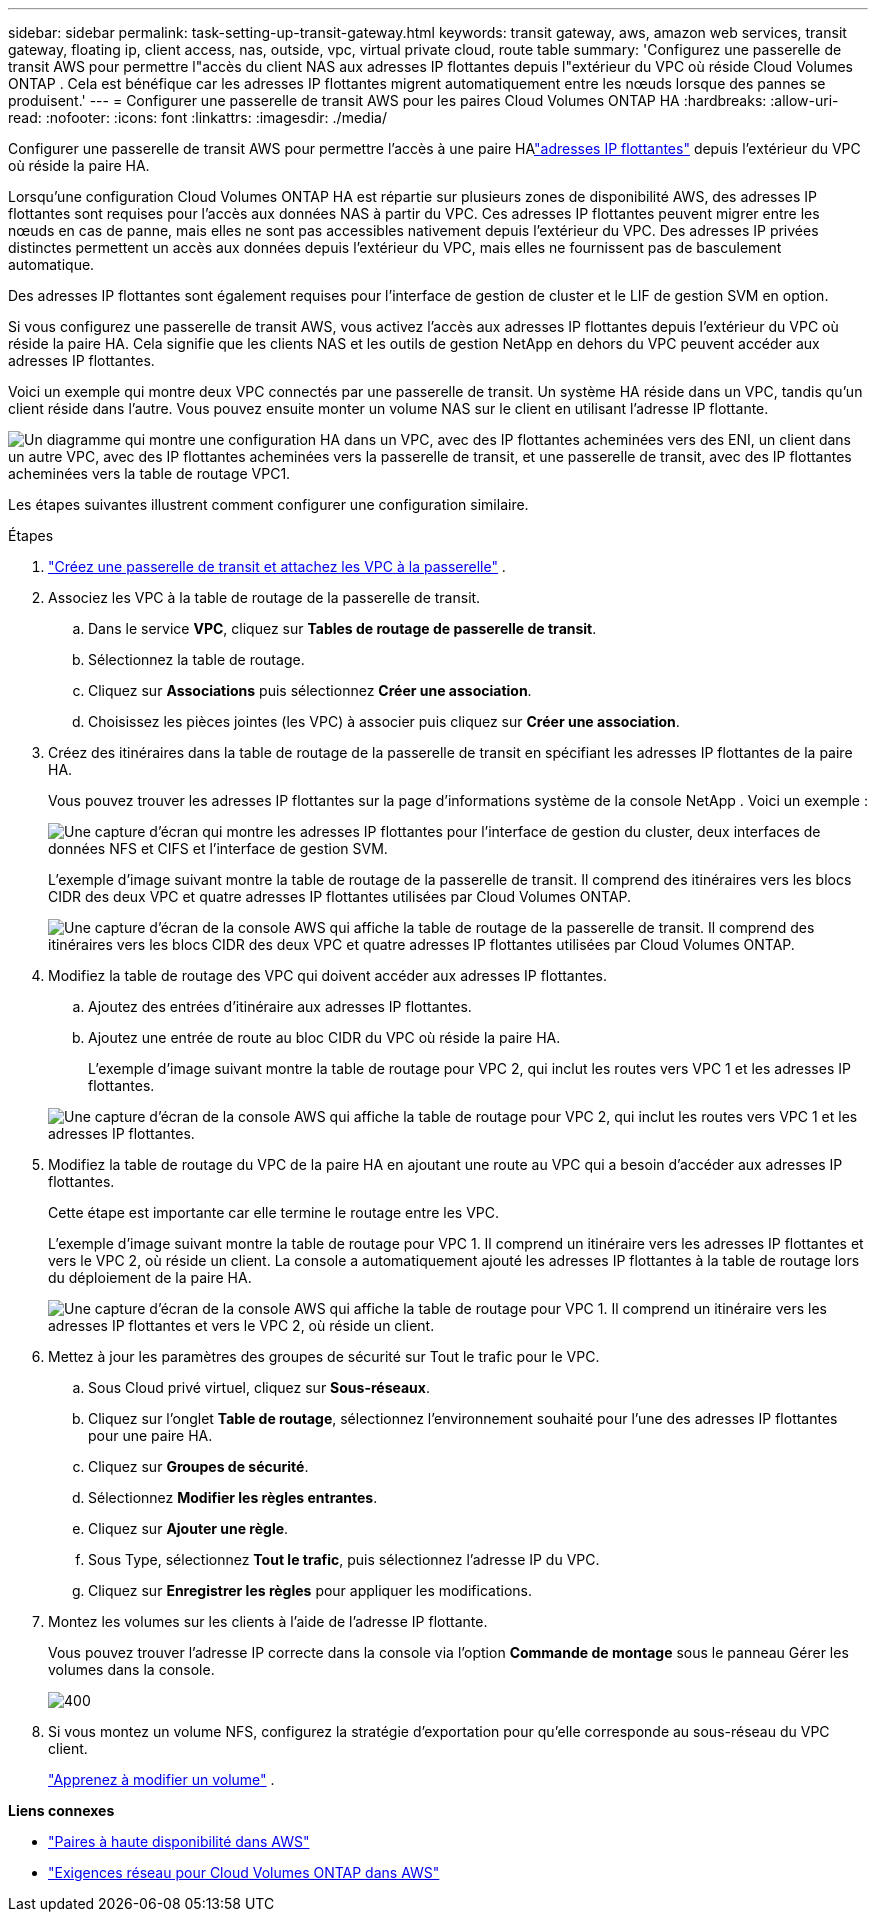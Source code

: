 ---
sidebar: sidebar 
permalink: task-setting-up-transit-gateway.html 
keywords: transit gateway, aws, amazon web services, transit gateway, floating ip, client access, nas, outside, vpc, virtual private cloud, route table 
summary: 'Configurez une passerelle de transit AWS pour permettre l"accès du client NAS aux adresses IP flottantes depuis l"extérieur du VPC où réside Cloud Volumes ONTAP .  Cela est bénéfique car les adresses IP flottantes migrent automatiquement entre les nœuds lorsque des pannes se produisent.' 
---
= Configurer une passerelle de transit AWS pour les paires Cloud Volumes ONTAP HA
:hardbreaks:
:allow-uri-read: 
:nofooter: 
:icons: font
:linkattrs: 
:imagesdir: ./media/


[role="lead"]
Configurer une passerelle de transit AWS pour permettre l'accès à une paire HAlink:reference-networking-aws.html#requirements-for-ha-pairs-in-multiple-azs["adresses IP flottantes"] depuis l'extérieur du VPC où réside la paire HA.

Lorsqu'une configuration Cloud Volumes ONTAP HA est répartie sur plusieurs zones de disponibilité AWS, des adresses IP flottantes sont requises pour l'accès aux données NAS à partir du VPC.  Ces adresses IP flottantes peuvent migrer entre les nœuds en cas de panne, mais elles ne sont pas accessibles nativement depuis l'extérieur du VPC.  Des adresses IP privées distinctes permettent un accès aux données depuis l'extérieur du VPC, mais elles ne fournissent pas de basculement automatique.

Des adresses IP flottantes sont également requises pour l'interface de gestion de cluster et le LIF de gestion SVM en option.

Si vous configurez une passerelle de transit AWS, vous activez l'accès aux adresses IP flottantes depuis l'extérieur du VPC où réside la paire HA.  Cela signifie que les clients NAS et les outils de gestion NetApp en dehors du VPC peuvent accéder aux adresses IP flottantes.

Voici un exemple qui montre deux VPC connectés par une passerelle de transit.  Un système HA réside dans un VPC, tandis qu’un client réside dans l’autre.  Vous pouvez ensuite monter un volume NAS sur le client en utilisant l’adresse IP flottante.

image:diagram_transit_gateway.png["Un diagramme qui montre une configuration HA dans un VPC, avec des IP flottantes acheminées vers des ENI, un client dans un autre VPC, avec des IP flottantes acheminées vers la passerelle de transit, et une passerelle de transit, avec des IP flottantes acheminées vers la table de routage VPC1."]

Les étapes suivantes illustrent comment configurer une configuration similaire.

.Étapes
. https://docs.aws.amazon.com/vpc/latest/tgw/tgw-getting-started.html["Créez une passerelle de transit et attachez les VPC à la passerelle"^] .
. Associez les VPC à la table de routage de la passerelle de transit.
+
.. Dans le service *VPC*, cliquez sur *Tables de routage de passerelle de transit*.
.. Sélectionnez la table de routage.
.. Cliquez sur *Associations* puis sélectionnez *Créer une association*.
.. Choisissez les pièces jointes (les VPC) à associer puis cliquez sur *Créer une association*.


. Créez des itinéraires dans la table de routage de la passerelle de transit en spécifiant les adresses IP flottantes de la paire HA.
+
Vous pouvez trouver les adresses IP flottantes sur la page d’informations système de la console NetApp . Voici un exemple :

+
image:screenshot_floating_ips.gif["Une capture d'écran qui montre les adresses IP flottantes pour l'interface de gestion du cluster, deux interfaces de données NFS et CIFS et l'interface de gestion SVM."]

+
L'exemple d'image suivant montre la table de routage de la passerelle de transit.  Il comprend des itinéraires vers les blocs CIDR des deux VPC et quatre adresses IP flottantes utilisées par Cloud Volumes ONTAP.

+
image:screenshot_transit_gateway1.png["Une capture d’écran de la console AWS qui affiche la table de routage de la passerelle de transit.  Il comprend des itinéraires vers les blocs CIDR des deux VPC et quatre adresses IP flottantes utilisées par Cloud Volumes ONTAP."]

. Modifiez la table de routage des VPC qui doivent accéder aux adresses IP flottantes.
+
.. Ajoutez des entrées d’itinéraire aux adresses IP flottantes.
.. Ajoutez une entrée de route au bloc CIDR du VPC où réside la paire HA.
+
L'exemple d'image suivant montre la table de routage pour VPC 2, qui inclut les routes vers VPC 1 et les adresses IP flottantes.

+
image:screenshot_transit_gateway2.png["Une capture d'écran de la console AWS qui affiche la table de routage pour VPC 2, qui inclut les routes vers VPC 1 et les adresses IP flottantes."]



. Modifiez la table de routage du VPC de la paire HA en ajoutant une route au VPC qui a besoin d'accéder aux adresses IP flottantes.
+
Cette étape est importante car elle termine le routage entre les VPC.

+
L’exemple d’image suivant montre la table de routage pour VPC 1.  Il comprend un itinéraire vers les adresses IP flottantes et vers le VPC 2, où réside un client.  La console a automatiquement ajouté les adresses IP flottantes à la table de routage lors du déploiement de la paire HA.

+
image:screenshot_transit_gateway3.png["Une capture d’écran de la console AWS qui affiche la table de routage pour VPC 1.  Il comprend un itinéraire vers les adresses IP flottantes et vers le VPC 2, où réside un client."]

. Mettez à jour les paramètres des groupes de sécurité sur Tout le trafic pour le VPC.
+
.. Sous Cloud privé virtuel, cliquez sur *Sous-réseaux*.
.. Cliquez sur l’onglet *Table de routage*, sélectionnez l’environnement souhaité pour l’une des adresses IP flottantes pour une paire HA.
.. Cliquez sur *Groupes de sécurité*.
.. Sélectionnez *Modifier les règles entrantes*.
.. Cliquez sur *Ajouter une règle*.
.. Sous Type, sélectionnez *Tout le trafic*, puis sélectionnez l’adresse IP du VPC.
.. Cliquez sur *Enregistrer les règles* pour appliquer les modifications.


. Montez les volumes sur les clients à l’aide de l’adresse IP flottante.
+
Vous pouvez trouver l’adresse IP correcte dans la console via l’option *Commande de montage* sous le panneau Gérer les volumes dans la console.

+
image::screenshot_mount_option.png[400]

. Si vous montez un volume NFS, configurez la stratégie d’exportation pour qu’elle corresponde au sous-réseau du VPC client.
+
link:task-manage-volumes.html["Apprenez à modifier un volume"] .



*Liens connexes*

* link:concept-ha.html["Paires à haute disponibilité dans AWS"]
* link:reference-networking-aws.html["Exigences réseau pour Cloud Volumes ONTAP dans AWS"]

